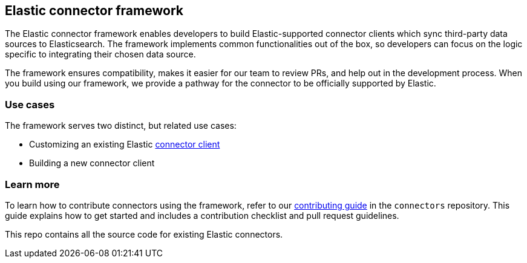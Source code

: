 [#connectors-framework]
== Elastic connector framework

The Elastic connector framework enables developers to build Elastic-supported connector clients which sync third-party data sources to Elasticsearch.
The framework implements common functionalities out of the box, so developers can focus on the logic specific to integrating their chosen data source.

The framework ensures compatibility, makes it easier for our team to review PRs, and help out in the development process.
When you build using our framework, we provide a pathway for the connector to be officially supported by Elastic.

[discrete#connectors-framework-use-cases]
=== Use cases

The framework serves two distinct, but related use cases:

* Customizing an existing Elastic <<build-connector, connector client>>
* Building a new connector client

[discrete#connectors-framework-learn-more]
=== Learn more

To learn how to contribute connectors using the framework, refer to our https://github.com/elastic/connectors/blob/main/docs/CONTRIBUTING.md[contributing guide] in the `connectors` repository.
This guide explains how to get started and includes a contribution checklist and pull request guidelines.

This repo contains all the source code for existing Elastic connectors.